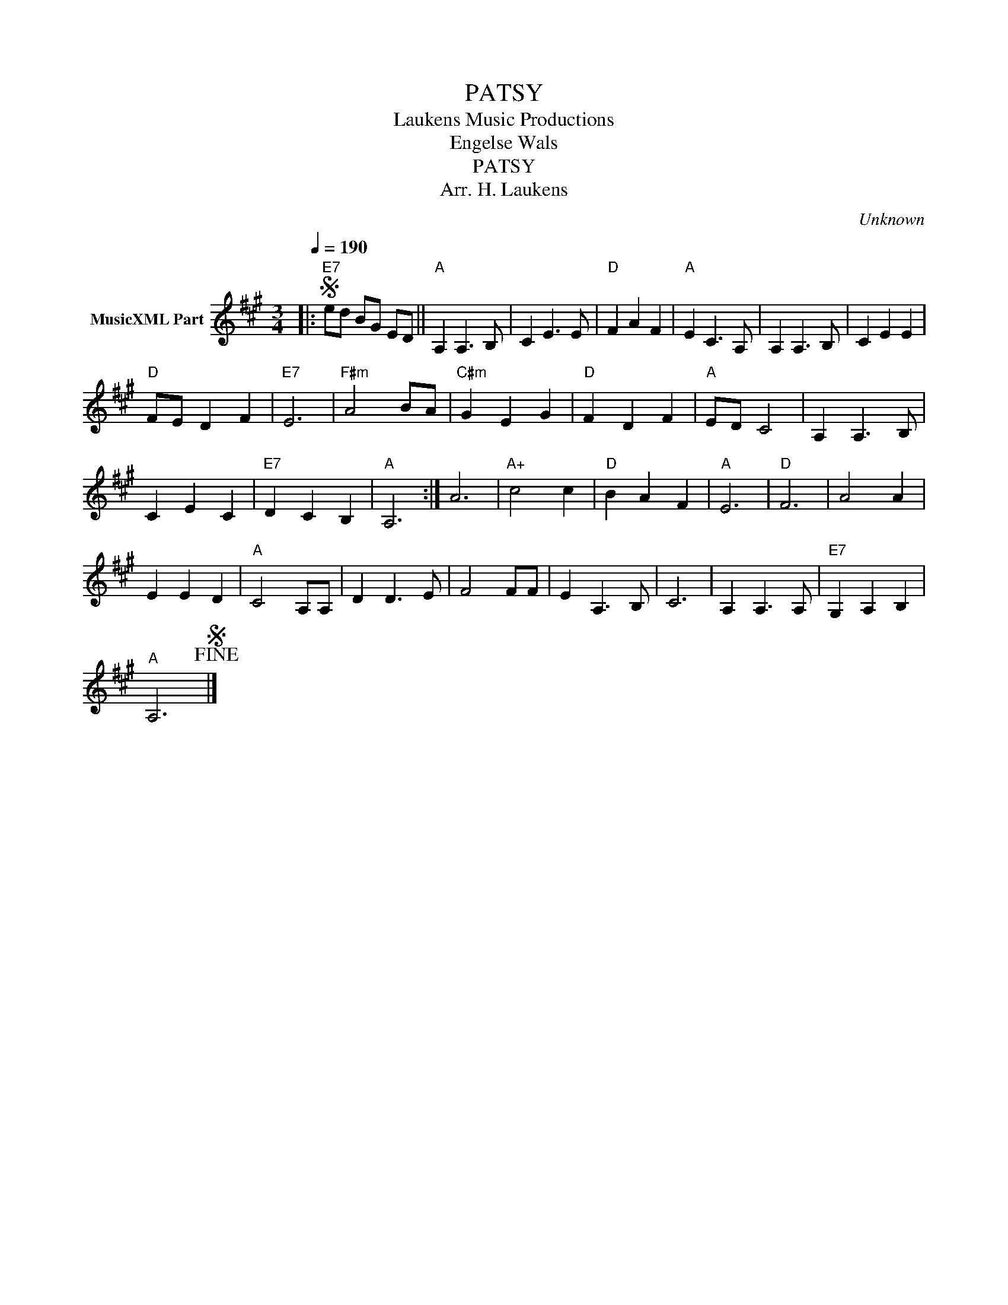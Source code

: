 X:1
T:PATSY
T: Laukens Music Productions  
T:Engelse Wals
T:PATSY
T:Arr. H. Laukens
C:Unknown
Z:All Rights Reserved
L:1/8
Q:1/4=190
M:3/4
K:A
V:1 treble nm="MusicXML Part"
%%MIDI channel 2
%%MIDI program 16
%%MIDI control 7 102
%%MIDI control 10 64
V:1
|:S"E7" ed BG ED ||"A" A,2 A,3 B, | C2 E3 E |"D" F2 A2 F2 |"A" E2 C3 A, | A,2 A,3 B, | C2 E2 E2 | %7
"D" FE D2 F2 |"E7" E6 |"F#m" A4 BA |"C#m" G2 E2 G2 |"D" F2 D2 F2 |"A" ED C4 | A,2 A,3 B, | %14
 C2 E2 C2 |"E7" D2 C2 B,2 |"A" A,6 :| A6 |"A+" c4 c2 |"D" B2 A2 F2 |"A" E6 |"D" F6 | A4 A2 | %23
 E2 E2 D2 |"A" C4 A,A, | D2 D3 E | F4 FF | E2 A,3 B, | C6 | A,2 A,3 A, |"E7" G,2 A,2 B,2 | %31
"A" A,6!fine!S |] %32

